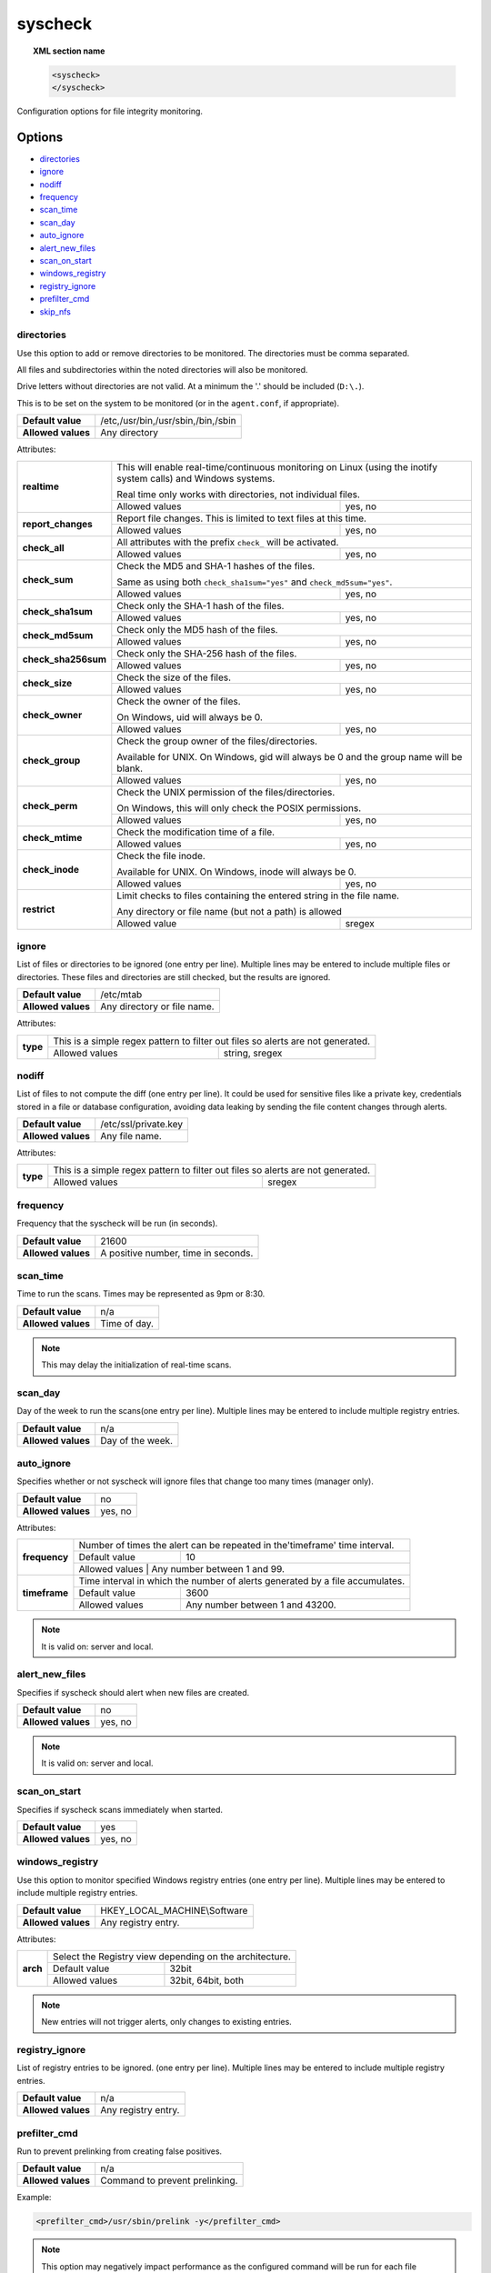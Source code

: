 .. Copyright (C) 2018 Wazuh, Inc.

.. _reference_ossec_syscheck:

syscheck
=============

.. topic:: XML section name

	.. code-block:: xml

		<syscheck>
		</syscheck>


Configuration options for file integrity monitoring.

Options
-------

- `directories`_
- `ignore`_
- `nodiff`_
- `frequency`_
- `scan_time`_
- `scan_day`_
- `auto_ignore`_
- `alert_new_files`_
- `scan_on_start`_
- `windows_registry`_
- `registry_ignore`_
- `prefilter_cmd`_
- `skip_nfs`_

.. _reference_ossec_syscheck_directories:

directories
^^^^^^^^^^^

Use this option to add or remove directories to be monitored. The directories must be comma separated.

All files and subdirectories within the noted directories will also be monitored.

Drive letters without directories are not valid. At a minimum the '.' should be included (``D:\.``).

This is to be set on the system to be monitored (or in the ``agent.conf``, if appropriate).

+--------------------+------------------------------------+
| **Default value**  | /etc,/usr/bin,/usr/sbin,/bin,/sbin |
+--------------------+------------------------------------+
| **Allowed values** | Any directory                      |
+--------------------+------------------------------------+

Attributes:

+------------------------+-----------------------------------------------------------------------------------------------------------------+
| **realtime**           | This will enable real-time/continuous monitoring on Linux (using the inotify system calls) and Windows systems. |
+                        +                                                                                                                 +
|                        | Real time only works with directories, not individual files.                                                    |
+                        +------------------------------------------------------------+----------------------------------------------------+
|                        | Allowed values                                             | yes, no                                            |
+------------------------+------------------------------------------------------------+----------------------------------------------------+
| **report_changes**     | Report file changes. This is limited to text files at this time.                                                |
+                        +------------------------------------------------------------+----------------------------------------------------+
|                        | Allowed values                                             | yes, no                                            |
+------------------------+------------------------------------------------------------+----------------------------------------------------+
| **check_all**          | All attributes with the prefix ``check_`` will be activated.                                                    |
+                        +------------------------------------------------------------+----------------------------------------------------+
|                        | Allowed values                                             | yes, no                                            |
+------------------------+------------------------------------------------------------+----------------------------------------------------+
| **check_sum**          | Check the MD5 and SHA-1 hashes of the files.                                                                    |
+                        +                                                                                                                 +
|                        | Same as using both ``check_sha1sum="yes"`` and ``check_md5sum="yes"``.                                          |
+                        +------------------------------------------------------------+----------------------------------------------------+
|                        | Allowed values                                             | yes, no                                            |
+------------------------+------------------------------------------------------------+----------------------------------------------------+
| **check_sha1sum**      | Check only the SHA-1 hash of the files.                                                                         |
+                        +------------------------------------------------------------+----------------------------------------------------+
|                        | Allowed values                                             | yes, no                                            |
+------------------------+------------------------------------------------------------+----------------------------------------------------+
| **check_md5sum**       | Check only the MD5 hash of the files.                                                                           |
+                        +------------------------------------------------------------+----------------------------------------------------+
|                        | Allowed values                                             | yes, no                                            |
+------------------------+------------------------------------------------------------+----------------------------------------------------+
| **check_sha256sum**    | Check only the SHA-256 hash of the files.                                                                       |
+                        +------------------------------------------------------------+----------------------------------------------------+
|                        | Allowed values                                             | yes, no                                            |
+------------------------+------------------------------------------------------------+----------------------------------------------------+
| **check_size**         | Check the size of the files.                                                                                    |
+                        +------------------------------------------------------------+----------------------------------------------------+
|                        | Allowed values                                             | yes, no                                            |
+------------------------+------------------------------------------------------------+----------------------------------------------------+
| **check_owner**        | Check the owner of the files.                                                                                   |
|                        |                                                                                                                 |
|                        | On Windows, uid will always be 0.                                                                               |
+                        +------------------------------------------------------------+----------------------------------------------------+
|                        | Allowed values                                             | yes, no                                            |
+------------------------+------------------------------------------------------------+----------------------------------------------------+
| **check_group**        | Check the group owner of the files/directories.                                                                 |
+                        +                                                                                                                 +
|                        | Available for UNIX. On Windows, gid will always be 0 and the group name will be blank.                          |
+                        +------------------------------------------------------------+----------------------------------------------------+
|                        | Allowed values                                             | yes, no                                            |
+------------------------+------------------------------------------------------------+----------------------------------------------------+
| **check_perm**         | Check the UNIX permission of the files/directories.                                                             |
+                        +                                                                                                                 +
|                        | On Windows, this will only check the POSIX permissions.                                                         |
+                        +------------------------------------------------------------+----------------------------------------------------+
|                        | Allowed values                                             | yes, no                                            |
+------------------------+------------------------------------------------------------+----------------------------------------------------+
| **check_mtime**        | Check the modification time of a file.                                                                          |
+                        +                                                                                                                 +
|                        | .. versionadded:: 2.0                                                                                           |
+                        +------------------------------------------------------------+----------------------------------------------------+
|                        | Allowed values                                             | yes, no                                            |
+------------------------+------------------------------------------------------------+----------------------------------------------------+
| **check_inode**        | Check the file inode.                                                                                           |
+                        +                                                                                                                 +
|                        | Available for UNIX. On Windows, inode will always be 0.                                                         |
+                        +                                                                                                                 +
|                        | .. versionadded:: 2.0                                                                                           |
+                        +------------------------------------------------------------+----------------------------------------------------+
|                        | Allowed values                                             | yes, no                                            |
+------------------------+------------------------------------------------------------+----------------------------------------------------+
| **restrict**           | Limit checks to files containing the entered string in the file name.                                           |
+                        +                                                                                                                 +
|                        | Any directory or file name (but not a path) is allowed                                                          |
+                        +------------------------------------------------------------+----------------------------------------------------+
|                        | Allowed value                                              | sregex                                             |
+------------------------+------------------------------------------------------------+----------------------------------------------------+


.. _reference_ossec_syscheck_ignore:

ignore
^^^^^^

List of files or directories to be ignored (one entry per line). Multiple lines may be entered to include multiple files or directories.  These files and directories are still checked, but the results are ignored.

+--------------------+-----------------------------+
| **Default value**  | /etc/mtab                   |
+--------------------+-----------------------------+
| **Allowed values** | Any directory or file name. |
+--------------------+-----------------------------+

Attributes:

+----------+---------------------------------------------------------------------------------+
| **type** | This is a simple regex pattern to filter out files so alerts are not generated. |
+          +--------------------------------------------+------------------------------------+
|          | Allowed values                             | string, sregex                     |
+----------+--------------------------------------------+------------------------------------+

nodiff
^^^^^^

List of files to not compute the diff (one entry per line). It could be used for sensitive files like a private key, credentials stored in a file or database configuration, avoiding data leaking by sending the file content changes through alerts.

+--------------------+----------------------+
| **Default value**  | /etc/ssl/private.key |
+--------------------+----------------------+
| **Allowed values** | Any file name.       |
+--------------------+----------------------+

Attributes:

+----------+---------------------------------------------------------------------------------+
| **type** | This is a simple regex pattern to filter out files so alerts are not generated. |
+          +--------------------------------------------+------------------------------------+
|          | Allowed values                             | sregex                             |
+----------+--------------------------------------------+------------------------------------+

.. _reference_ossec_syscheck_frequency:

frequency
^^^^^^^^^^^

Frequency that the syscheck will be run (in seconds).

+--------------------+-------------------------------------+
| **Default value**  | 21600                               |
+--------------------+-------------------------------------+
| **Allowed values** | A positive number, time in seconds. |
+--------------------+-------------------------------------+

scan_time
^^^^^^^^^^^

Time to run the scans. Times may be represented as 9pm or 8:30.

+--------------------+---------------+
| **Default value**  | n/a           |
+--------------------+---------------+
| **Allowed values** | Time of day.  |
+--------------------+---------------+

.. note::

   This may delay the initialization of real-time scans.

scan_day
^^^^^^^^^

Day of the week to run the scans(one entry per line). Multiple lines may be entered to include multiple registry entries.

+--------------------+-------------------+
| **Default value**  | n/a               |
+--------------------+-------------------+
| **Allowed values** | Day of the week.  |
+--------------------+-------------------+

auto_ignore
^^^^^^^^^^^

Specifies whether or not syscheck will ignore files that change too many times (manager only).

+--------------------+----------+
| **Default value**  | no       |
+--------------------+----------+
| **Allowed values** | yes, no  |
+--------------------+----------+

Attributes:

+---------------+------------------------------------------------------------------------------+
| **frequency** | Number of times the alert can be repeated in the'timeframe' time interval.   |
|               +------------------+-----------------------------------------------------------+
|               | Default value    | 10                                                        |
|               +------------------+-----------------------------------------------------------+
|               | Allowed values   | Any number between 1 and 99.                              |
+---------------+------------------------------------------------------------------------------+
| **timeframe** | Time interval in which the number of alerts generated by a file accumulates. |
|               +------------------+-----------------------------------------------------------+
|               | Default value    | 3600                                                      |
|               +------------------+-----------------------------------------------------------+
|               | Allowed values   | Any number between 1 and 43200.                           |
+---------------+------------------+-----------------------------------------------------------+

.. note::

   It is valid on: server and local.

.. _reference_ossec_syscheck_alert_new_files:

alert_new_files
^^^^^^^^^^^^^^^^

Specifies if syscheck should alert when new files are created.

+--------------------+----------+
| **Default value**  | no       |
+--------------------+----------+
| **Allowed values** | yes, no  |
+--------------------+----------+

.. note::

   It is valid on: server and local.

.. _reference_ossec_syscheck_scan_start:

scan_on_start
^^^^^^^^^^^^^

Specifies if syscheck scans immediately when started.

+--------------------+----------+
| **Default value**  | yes      |
+--------------------+----------+
| **Allowed values** | yes, no  |
+--------------------+----------+


windows_registry
^^^^^^^^^^^^^^^^

Use this option to monitor specified Windows registry entries (one entry per line). Multiple lines may be entered to include multiple registry entries.

+--------------------+------------------------------+
| **Default value**  | HKEY_LOCAL_MACHINE\\Software |
+--------------------+------------------------------+
| **Allowed values** | Any registry entry.          |
+--------------------+------------------------------+

Attributes:

+----------+---------------------------------------------------------+
| **arch** | Select the Registry view depending on the architecture. |
+          +------------------+--------------------------------------+
|          | Default value    | 32bit                                |
|          +------------------+--------------------------------------+
|          | Allowed values   | 32bit, 64bit, both                   |
+----------+------------------+--------------------------------------+


.. note::

   New entries will not trigger alerts, only changes to existing entries.

registry_ignore
^^^^^^^^^^^^^^^

List of registry entries to be ignored.  (one entry per line). Multiple lines may be entered to include multiple registry entries.

+--------------------+---------------------+
| **Default value**  | n/a                 |
+--------------------+---------------------+
| **Allowed values** | Any registry entry. |
+--------------------+---------------------+

prefilter_cmd
^^^^^^^^^^^^^^

Run to prevent prelinking from creating false positives.

+--------------------+--------------------------------+
| **Default value**  | n/a                            |
+--------------------+--------------------------------+
| **Allowed values** | Command to prevent prelinking. |
+--------------------+--------------------------------+

Example:

.. code-block:: xml

  <prefilter_cmd>/usr/sbin/prelink -y</prefilter_cmd>


.. note::

   This option may negatively impact performance as the configured command will be run for each file checked.

skip_nfs
^^^^^^^^

Specifies if syscheck should scan network mounted filesystems (Works on Linux and FreeBSD). Currently, skip_nfs will exclude checking files on CIFS or NFS mounts.

+--------------------+----------+
| **Default value**  | no       |
+--------------------+----------+
| **Allowed values** | yes, no  |
+--------------------+----------+

Default Unix configuration
--------------------------

.. code-block:: xml

  <!-- File integrity monitoring -->
  <syscheck>
    <disabled>no</disabled>

    <!-- Frequency that syscheck is executed default every 12 hours -->
    <frequency>43200</frequency>

    <scan_on_start>yes</scan_on_start>

    <!-- Generate alert when new file detected -->
    <alert_new_files>yes</alert_new_files>

    <!-- Don't ignore files that change more than 3 times -->
    <auto_ignore frequency="10" timeframe="3600">no</auto_ignore>

    <!-- Directories to check  (perform all possible verifications) -->
    <directories check_all="yes">/etc,/usr/bin,/usr/sbin</directories>
    <directories check_all="yes">/bin,/sbin,/boot</directories>

    <!-- Files/directories to ignore -->
    <ignore>/etc/mtab</ignore>
    <ignore>/etc/hosts.deny</ignore>
    <ignore>/etc/mail/statistics</ignore>
    <ignore>/etc/random-seed</ignore>
    <ignore>/etc/random.seed</ignore>
    <ignore>/etc/adjtime</ignore>
    <ignore>/etc/httpd/logs</ignore>
    <ignore>/etc/utmpx</ignore>
    <ignore>/etc/wtmpx</ignore>
    <ignore>/etc/cups/certs</ignore>
    <ignore>/etc/dumpdates</ignore>
    <ignore>/etc/svc/volatile</ignore>

    <!-- Check the file, but never compute the diff -->
    <nodiff>/etc/ssl/private.key</nodiff>

    <skip_nfs>yes</skip_nfs>
  </syscheck>
